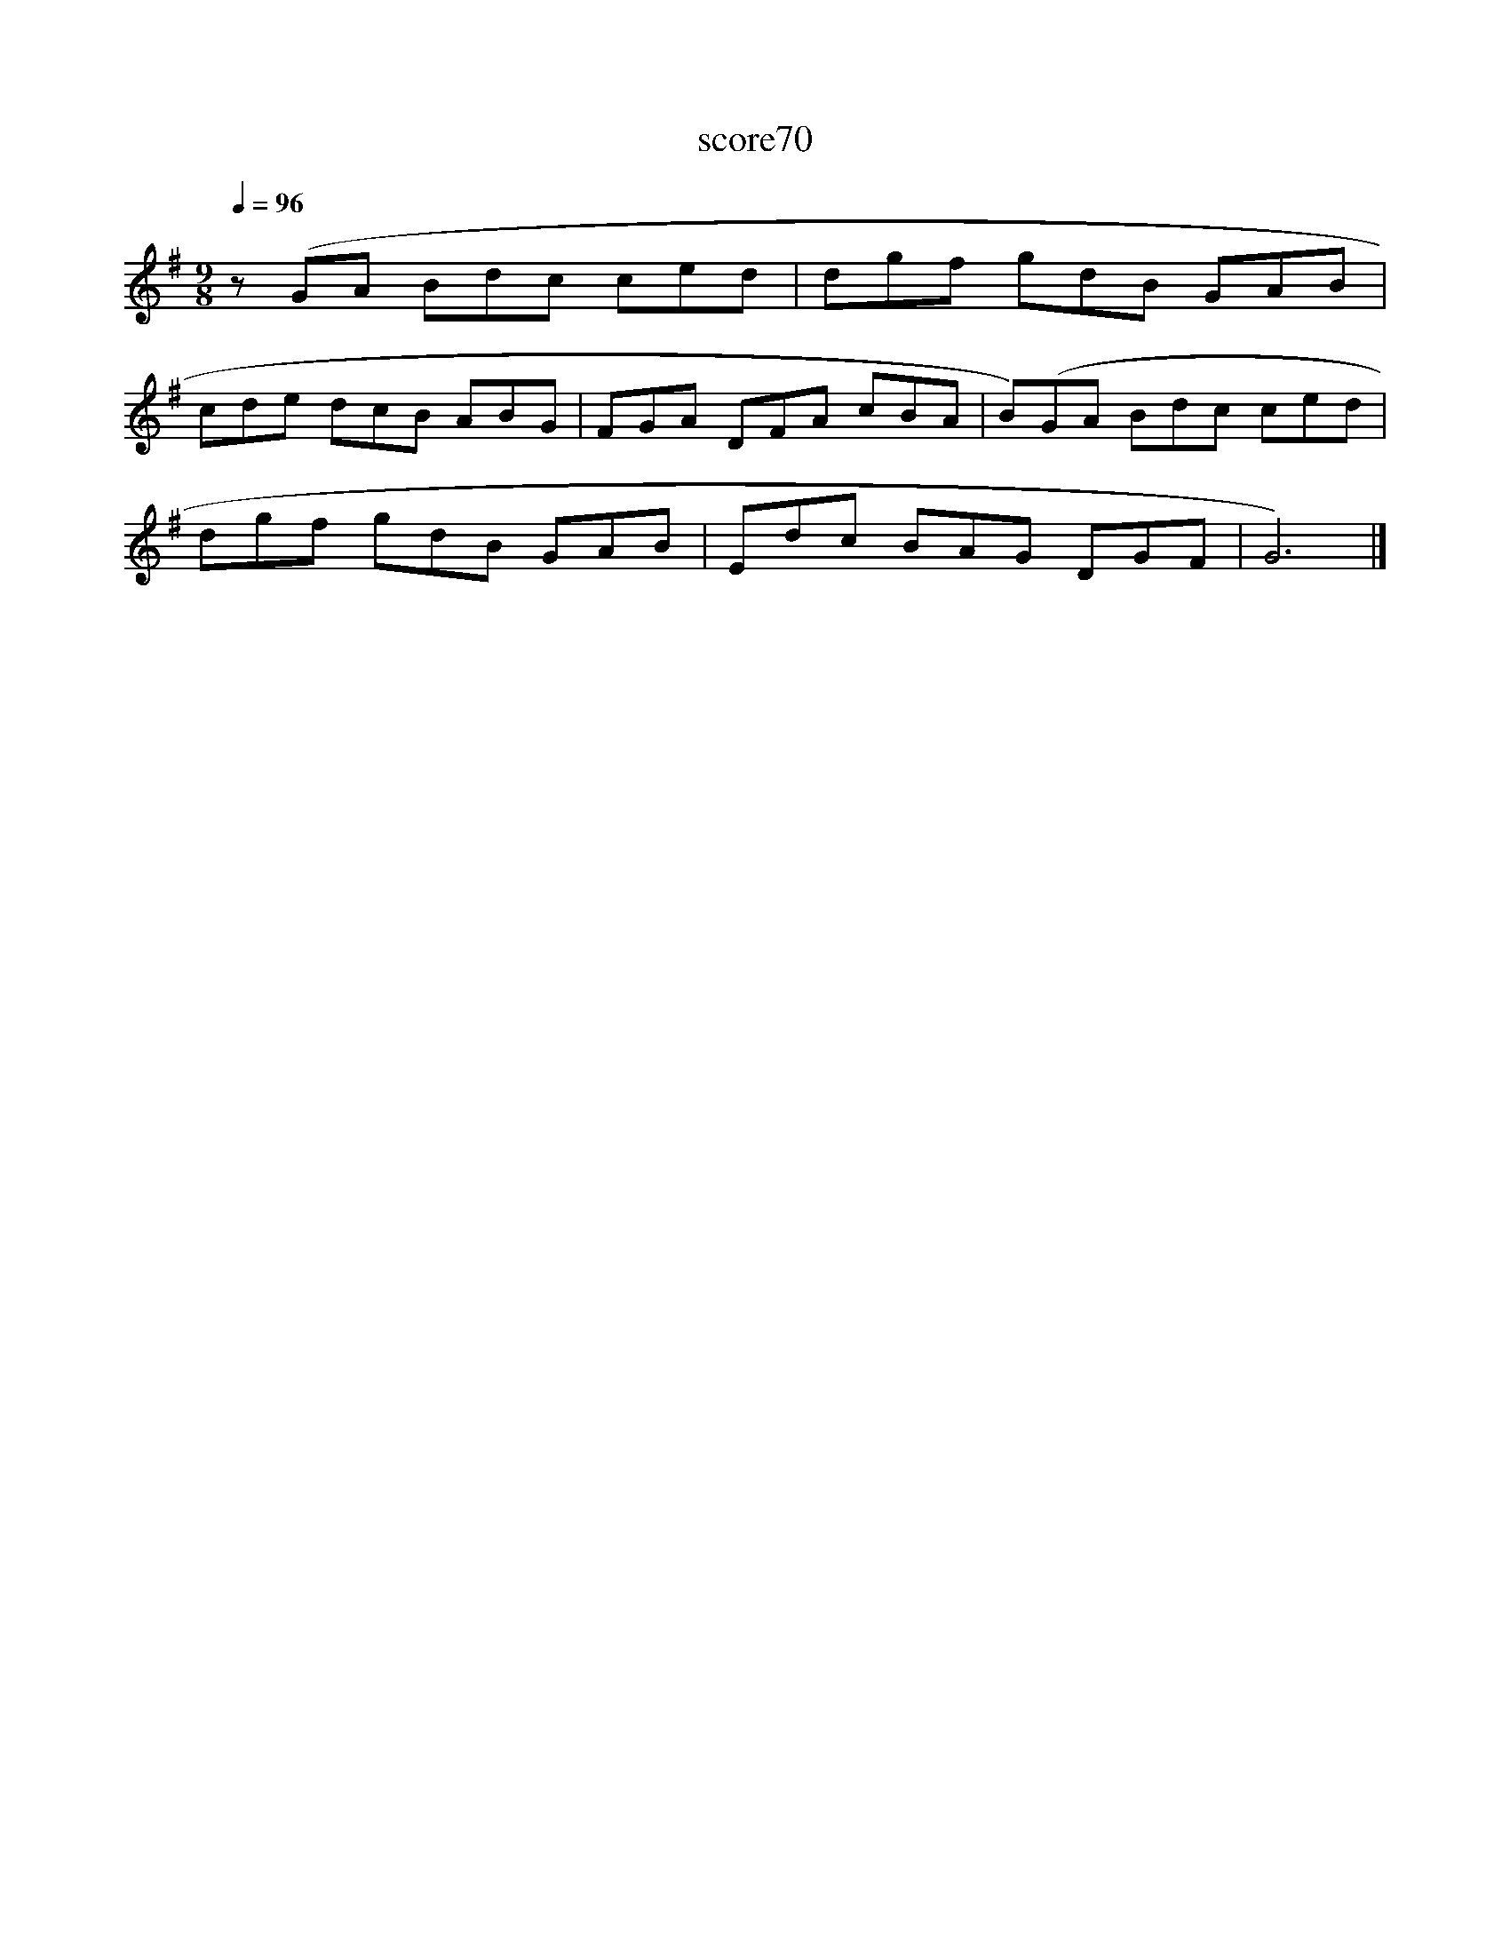 X:271
T:score70
L:1/8
Q:1/4=96
M:9/8
I:linebreak $
K:G
 z (GA Bdc ced | dgf gdB GAB |$ cde dcB ABG | FGA DFA cBA | B)(GA Bdc ced |$ dgf gdB GAB | %6
 Edc BAG DGF | G6) |] %8
